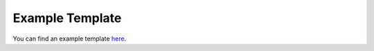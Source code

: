.. _ref_example_template:

Example Template
================

You can find an example template `here <https://github.com/pyansys/pyprime/blob/main/examples/example_template.py>`_.
